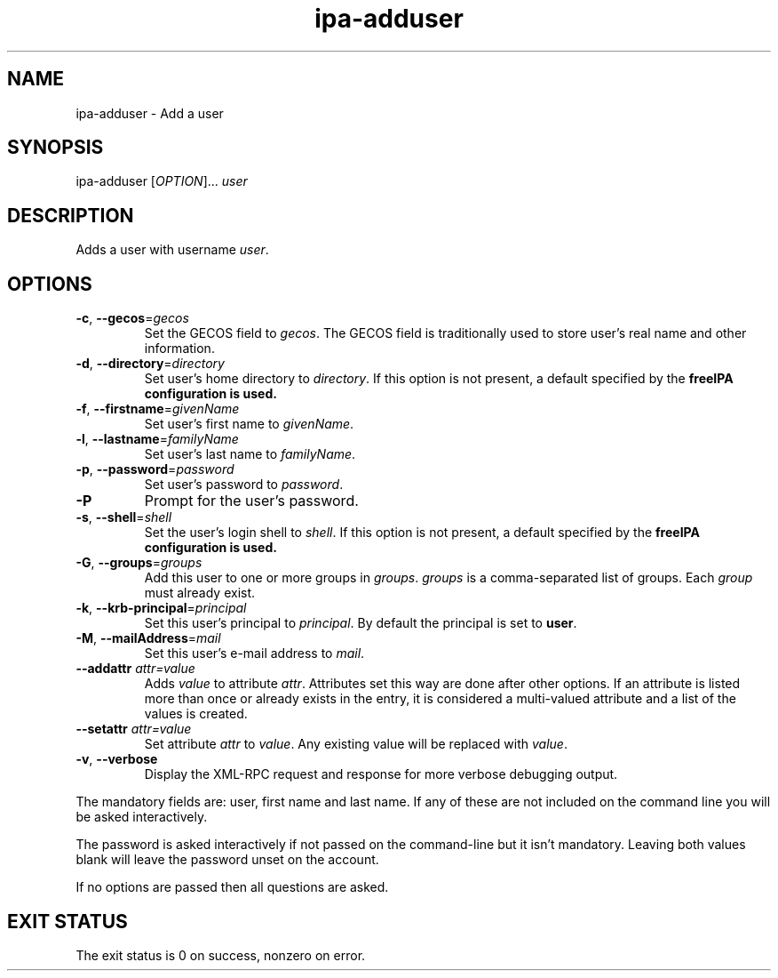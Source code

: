 .\" A man page for ipa-adduser
.\" Copyright (C) 2007 Red Hat, Inc.
.\" 
.\" This is free software; you can redistribute it and/or modify it under
.\" the terms of the GNU Library General Public License as published by
.\" the Free Software Foundation; version 2 only
.\" 
.\" This program is distributed in the hope that it will be useful, but
.\" WITHOUT ANY WARRANTY; without even the implied warranty of
.\" MERCHANTABILITY or FITNESS FOR A PARTICULAR PURPOSE.  See the GNU
.\" General Public License for more details.
.\" 
.\" You should have received a copy of the GNU Library General Public
.\" License along with this program; if not, write to the Free Software
.\" Foundation, Inc., 675 Mass Ave, Cambridge, MA 02139, USA.
.\" 
.\" Author: Rob Crittenden <rcritten@redhat.com>
.\" 
.TH "ipa-adduser" "1" "Oct 10 2007" "freeipa" ""
.SH "NAME"
ipa\-adduser \- Add a user

.SH "SYNOPSIS"
ipa\-adduser [\fIOPTION\fR]... \fIuser\fR

.SH "DESCRIPTION"
Adds a user with username \fIuser\fR.

.SH "OPTIONS"
.TP 
\fB\-c\fR, \fB\-\-gecos\fR=\fIgecos\fR
Set the \f[SM]GECOS\fR field to \fIgecos\fR.
The \f[SM]GECOS\fR field is traditionally used to store user's real name and other information.
.TP 
\fB\-d\fR, \fB\-\-directory\fR=\fIdirectory\fR
Set user's home directory to \fIdirectory\fR.
If this option is not present, a default specified by the
.B freeIPA configuration is used.
.TP 
\fB\-f\fR, \fB\-\-firstname\fR=\fIgivenName\fR
Set user's first name to \fIgivenName\fR.
.TP 
\fB\-l\fR, \fB\-\-lastname\fR=\fIfamilyName\fR
Set user's last name to \fIfamilyName\fR.
.TP 
\fB\-p\fR, \fB\-\-password\fR=\fIpassword\fR
Set user's password to \fIpassword\fR.
.TP 
\fB\-P\fR
Prompt for the user's password.
.TP 
\fB\-s\fR, \fB\-\-shell\fR=\fIshell\fR
Set the user's login shell to \fIshell\fR.
If this option is not present, a default specified by the
.B freeIPA configuration is used.
.TP 
\fB\-G\fR, \fB\-\-groups\fR=\fIgroups\fR
Add this user to one or more groups in \fIgroups\fR.
\fIgroups\fR is a comma\-separated list of groups.
Each \fIgroup\fR must already exist.
.TP 
\fB\-k\fR, \fB\-\-krb\-principal\fR=\fIprincipal\fR
Set this user's principal to \fIprincipal\fR.
By default the principal is set to \fBuser\fR.
.TP 
\fB\-M\fR, \fB\-\-mailAddress\fR=\fImail\fR
Set this user's e\-mail address to \fImail\fR.
.TP 
\fB\-\-addattr\fR \fIattr=value\fR
Adds \fIvalue\fR to attribute \fIattr\fR. Attributes set this way are done after other options. If an attribute is listed more than once or already exists in the entry, it is considered a multi\-valued attribute and a list of the values is created.
.TP 
\fB\-\-setattr\fR \fIattr=value\fR
Set attribute \fIattr\fR to \fIvalue\fR. Any existing value will be replaced with \fIvalue\fR.
.TP 
\fB\-v\fR, \fB\-\-verbose\fR
Display the XML\-RPC request and response for more verbose debugging output.
.PP 
The mandatory fields are: user, first name and last name. If any of these are not included on the command line you will be asked interactively.

The password is asked interactively if not passed on the command\-line but it isn't mandatory. Leaving both values blank will leave the password unset on the account.

If no options are passed then all questions are asked.
.SH "EXIT STATUS"
The exit status is 0 on success, nonzero on error.
